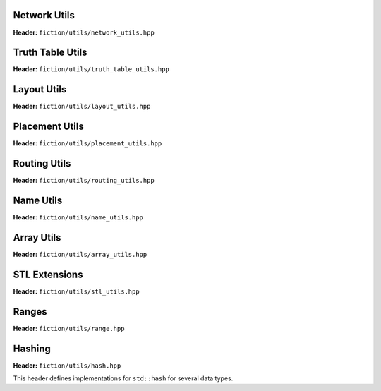 Network Utils
-------------

**Header:** ``fiction/utils/network_utils.hpp``

.. doxygenstruct:: mockturtle::edge

.. doxygenfunction:: fiction::foreach_edge
.. doxygenfunction:: fiction::foreach_outgoing_edge
.. doxygenfunction:: fiction::foreach_incoming_edge
.. doxygenfunction:: fiction::fanouts

.. doxygenstruct:: fiction::fanin_container
   :members:

.. doxygenfunction:: fiction::fanins
.. doxygenfunction:: fiction::num_constant_fanins

.. doxygenclass:: fiction::high_degree_fanin_exception

.. doxygenfunction:: fiction::has_high_degree_fanin_nodes

.. doxygenstruct:: fiction::fanin_edge_container
   :members:

.. doxygenfunction:: fiction::fanin_edges

.. doxygenfunction:: fiction::has_incoming_primary_input
.. doxygenfunction:: fiction::all_incoming_edge_paths
.. doxygenfunction:: fiction::inverse_levels


Truth Table Utils
-----------------

**Header:** ``fiction/utils/truth_table_utils.hpp``

.. doxygenfunction:: fiction::create_id_tt
.. doxygenfunction:: fiction::create_not_tt
.. doxygenfunction:: fiction::create_and_tt
.. doxygenfunction:: fiction::create_or_tt
.. doxygenfunction:: fiction::create_nand_tt
.. doxygenfunction:: fiction::create_nor_tt
.. doxygenfunction:: fiction::create_xor_tt
.. doxygenfunction:: fiction::create_xnor_tt
.. doxygenfunction:: fiction::create_maj_tt


Layout Utils
------------

**Header:** ``fiction/utils/layout_utils.hpp``

.. doxygenfunction:: fiction::num_adjacent_coordinates
.. doxygenfunction:: fiction::relative_to_absolute_cell_position
.. doxygenfunction:: fiction::port_direction_to_coordinate
.. doxygenfunction:: fiction::lyt_coordinates_to_siqad
.. doxygenfunction:: fiction::lyt_coordinates_to_fiction


Placement Utils
---------------

**Header:** ``fiction/utils/placement_utils.hpp``

.. doxygenfunction:: fiction::reserve_input_nodes
.. doxygenfunction:: fiction::place(Lyt& lyt, const tile<Lyt>& t, const Ntk& ntk, const mockturtle::node<Ntk>& n) noexcept
.. doxygenfunction:: fiction::place(Lyt& lyt, const tile<Lyt>& t, const Ntk& ntk, const mockturtle::node<Ntk>& n, const mockturtle::signal<Lyt>& a) noexcept
.. doxygenfunction:: fiction::place(Lyt& lyt, const tile<Lyt>& t, const Ntk& ntk, const mockturtle::node<Ntk>& n, const mockturtle::signal<Lyt>& a, const mockturtle::signal<Lyt>& b, const std::optional<bool>& c = std::nullopt) noexcept
.. doxygenfunction:: fiction::place(Lyt& lyt, const tile<Lyt>& t, const Ntk& ntk, const mockturtle::node<Ntk>& n, const mockturtle::signal<Lyt>& a, const mockturtle::signal<Lyt>& b, const mockturtle::signal<Lyt>& c) noexcept
.. doxygenfunction:: fiction::place(Lyt& lyt, const tile<Lyt>& t, const Ntk& ntk, const mockturtle::node<Ntk>& n, const mockturtle::node_map<mockturtle::signal<Lyt>, Ntk>& node2pos) noexcept

.. doxygenstruct:: fiction::branching_signal_container
   :members:

.. doxygenfunction:: fiction::place(Lyt& lyt, const tile<Lyt>& t, const Ntk& ntk, const mockturtle::node<Ntk>& n, const mockturtle::node_map<branching_signal_container<Lyt, Ntk, fanout_size>, Ntk>& node2pos) noexcept


Routing Utils
-------------

**Header:** ``fiction/utils/routing_utils.hpp``

.. doxygenstruct:: fiction::routing_objective
   :members:

.. doxygenclass:: fiction::layout_coordinate_path
   :members:

.. doxygenclass:: fiction::path_collection
   :members:
.. doxygenclass:: fiction::path_set
   :members:

.. doxygenfunction:: fiction::is_crossable_wire
.. doxygenfunction:: fiction::route_path
.. doxygenfunction:: fiction::extract_routing_objectives
.. doxygenfunction:: fiction::clear_routing


Name Utils
----------

**Header:** ``fiction/utils/name_utils.hpp``

.. doxygenfunction:: fiction::get_name
.. doxygenfunction:: fiction::set_name
.. doxygenfunction:: fiction::restore_network_name
.. doxygenfunction:: fiction::restore_input_names
.. doxygenfunction:: fiction::restore_output_names
.. doxygenfunction:: fiction::restore_signal_names(const NtkSrc& ntk_src, NtkDest& ntk_dest, const mockturtle::node_map<mockturtle::signal<NtkDest>, NtkSrc>& old2new) noexcept
.. doxygenfunction:: fiction::restore_signal_names(const NtkSrc& ntk_src, NtkDest& ntk_dest, const mockturtle::node_map<branching_signal_container<NtkDest, NtkSrc, fanout_size>, NtkSrc>& old2new) noexcept
.. doxygenfunction:: fiction::restore_names(const NtkSrc& ntk_src, NtkDest& ntk_dest) noexcept
.. doxygenfunction:: fiction::restore_names(const NtkSrc& ntk_src, NtkDest& ntk_dest, mockturtle::node_map<T, NtkSrc>& old2new) noexcept


Array Utils
-----------

**Header:** ``fiction/utils/array_utils.hpp``

.. doxygenfunction:: fiction::create_array
.. doxygenfunction:: fiction::convert_array
.. doxygenfunction:: fiction::convert_array_of_arrays


STL Extensions
--------------

**Header:** ``fiction/utils/stl_utils.hpp``

.. doxygenfunction:: fiction::find_first_two_of

.. doxygenclass:: fiction::searchable_priority_queue


Ranges
------

**Header:** ``fiction/utils/range.hpp``

.. doxygenstruct:: fiction::range_t
   :members:


Hashing
-------

**Header:** ``fiction/utils/hash.hpp``

This header defines implementations for ``std::hash`` for several data types.

.. doxygenfunction:: fiction::hash_combine
.. doxygenstruct:: std::hash<std::array<T, N>>
.. doxygenstruct:: std::hash<std::set<T>>
.. doxygenstruct:: std::hash<std::pair<T1, T2>>
